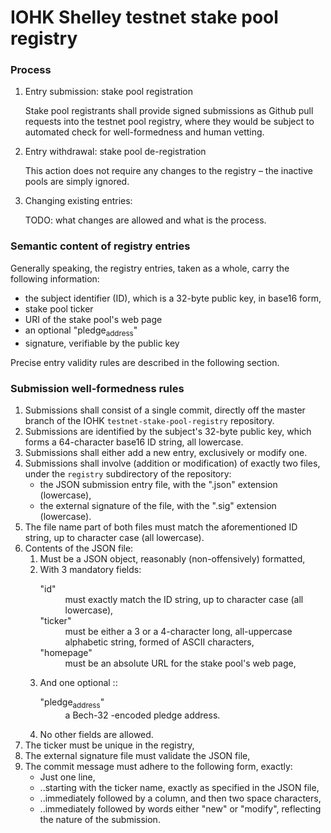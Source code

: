 * IOHK Shelley testnet stake pool registry
*** Process
***** Entry submission: stake pool registration

      Stake pool registrants shall provide signed submissions as Github pull
      requests into the testnet pool registry, where they would be subject to
      automated check for well-formedness and human vetting.

***** Entry withdrawal: stake pool de-registration

      This action does not require any changes to the registry -- the inactive
      pools are simply ignored.

***** Changing existing entries:

      TODO: what changes are allowed and what is the process.

*** Semantic content of registry entries

    Generally speaking, the registry entries, taken as a whole, carry the
    following information:

    - the subject identifier (ID), which is a 32-byte public key, in base16 form,
    - stake pool ticker
    - URI of the stake pool's web page
    - an optional "pledge_address"
    - signature, verifiable by the public key

    Precise entry validity rules are described in the following section.

*** Submission well-formedness rules

    1. Submissions shall consist of a single commit, directly off the master
       branch of the IOHK =testnet-stake-pool-registry= repository.
    2. Submissions are identified by the subject's 32-byte public key, which forms
       a 64-character base16 ID string, all lowercase.
    3. Submissions shall either add a new entry, exclusively or modify one.
    4. Submissions shall involve (addition or modification) of exactly two files,
       under the =registry= subdirectory of the repository:
       - the JSON submission entry file, with the ".json" extension (lowercase),
       - the external signature of the file, with the ".sig" extension (lowercase).
    5. The file name part of both files must match the aforementioned ID string,
       up to character case (all lowercase).
    6. Contents of the JSON file:
       1. Must be a JSON object, reasonably (non-offensively) formatted,
       2. With 3 mandatory fields:
          - "id" :: must exactly match the ID string, up to character case (all lowercase),
          - "ticker" :: must be either a 3 or a 4-character long, all-uppercase
                        alphabetic string, formed of ASCII characters,
          - "homepage" :: must be an absolute URL for the stake pool's web page,
       3. And one optional ::
          - "pledge_address" :: a Bech-32 -encoded pledge address.
       4. No other fields are allowed.
    7. The ticker must be unique in the registry,
    8. The external signature file must validate the JSON file,
    9. The commit message must adhere to the following form, exactly:
       - Just one line,
       - ..starting with the ticker name, exactly as specified in the JSON file,
       - ..immediately followed by a column, and then two space characters,
       - ..immediately followed by words either "new" or "modify", reflecting the
         nature of the submission.
